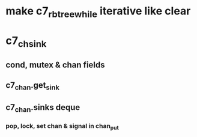 * make c7_rbtree_while iterative like clear
* c7_chsink
** cond, mutex & chan fields
** c7_chan.get_sink
** c7_chan.sinks deque
*** pop, lock, set chan & signal in chan_put
